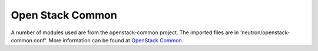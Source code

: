 ..
      Copyright 2010-2011 United States Government as represented by the
      Administrator of the National Aeronautics and Space Administration.
      All Rights Reserved.

      Licensed under the Apache License, Version 2.0 (the "License"); you may
      not use this file except in compliance with the License. You may obtain
      a copy of the License at

          http://www.apache.org/licenses/LICENSE-2.0

      Unless required by applicable law or agreed to in writing, software
      distributed under the License is distributed on an "AS IS" BASIS, WITHOUT
      WARRANTIES OR CONDITIONS OF ANY KIND, either express or implied. See the
      License for the specific language governing permissions and limitations
      under the License.

Open Stack Common
=================

A number of modules used are from the openstack-common project.
The imported files are in 'neutron/openstack-common.conf'.
More information can be found at `OpenStack Common`_.

.. _`OpenStack Common`: https://launchpad.net/openstack-common
